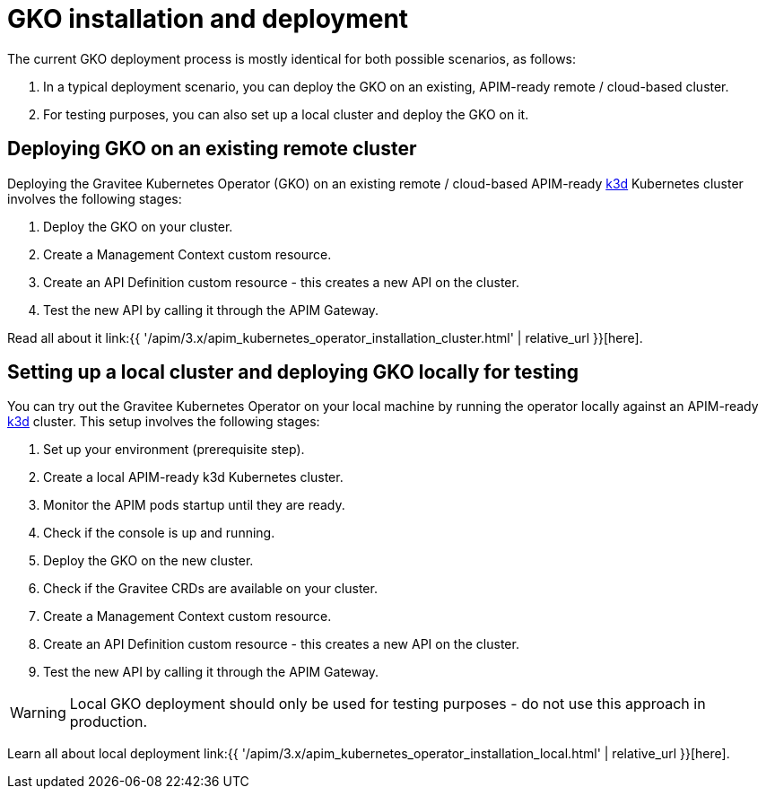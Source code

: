 [[apim-kubernetes-operator-installation]]
= GKO installation and deployment
:page-sidebar: apim_3_x_sidebar
:page-permalink: apim/3.x/apim_kubernetes_operator_installation.html
:page-folder: apim/kubernetes
:page-layout: apim3x

The current GKO deployment process is mostly identical for both possible scenarios, as follows:

1. In a typical deployment scenario, you can deploy the GKO on an existing, APIM-ready remote / cloud-based cluster.
2. For testing purposes, you can also set up a local cluster and deploy the GKO on it.

== Deploying GKO on an existing remote cluster

Deploying the Gravitee Kubernetes Operator (GKO) on an existing remote / cloud-based APIM-ready link:https://k3d.io/[k3d^] Kubernetes cluster involves the following stages:

1. Deploy the GKO on your cluster.
2. Create a Management Context custom resource.
3. Create an API Definition custom resource - this creates a new API on the cluster.
4. Test the new API by calling it through the APIM Gateway.

Read all about it link:{{ '/apim/3.x/apim_kubernetes_operator_installation_cluster.html' | relative_url }}[here].

== Setting up a local cluster and deploying GKO locally for testing

You can try out the Gravitee Kubernetes Operator on your local machine by running the operator locally against an APIM-ready link:https://k3d.io/[k3d^] cluster. This setup involves the following stages:

1. Set up your environment (prerequisite step).
2. Create a local APIM-ready k3d Kubernetes cluster.
3. Monitor the APIM pods startup until they are ready.
4. Check if the console is up and running.
5. Deploy the GKO on the new cluster.
6. Check if the Gravitee CRDs are available on your cluster.
7. Create a Management Context custom resource.
8. Create an API Definition custom resource - this creates a new API on the cluster.
9. Test the new API by calling it through the APIM Gateway.

WARNING: Local GKO deployment should only be used for testing purposes - do not use this approach in production.

Learn all about local deployment link:{{ '/apim/3.x/apim_kubernetes_operator_installation_local.html' | relative_url }}[here].
